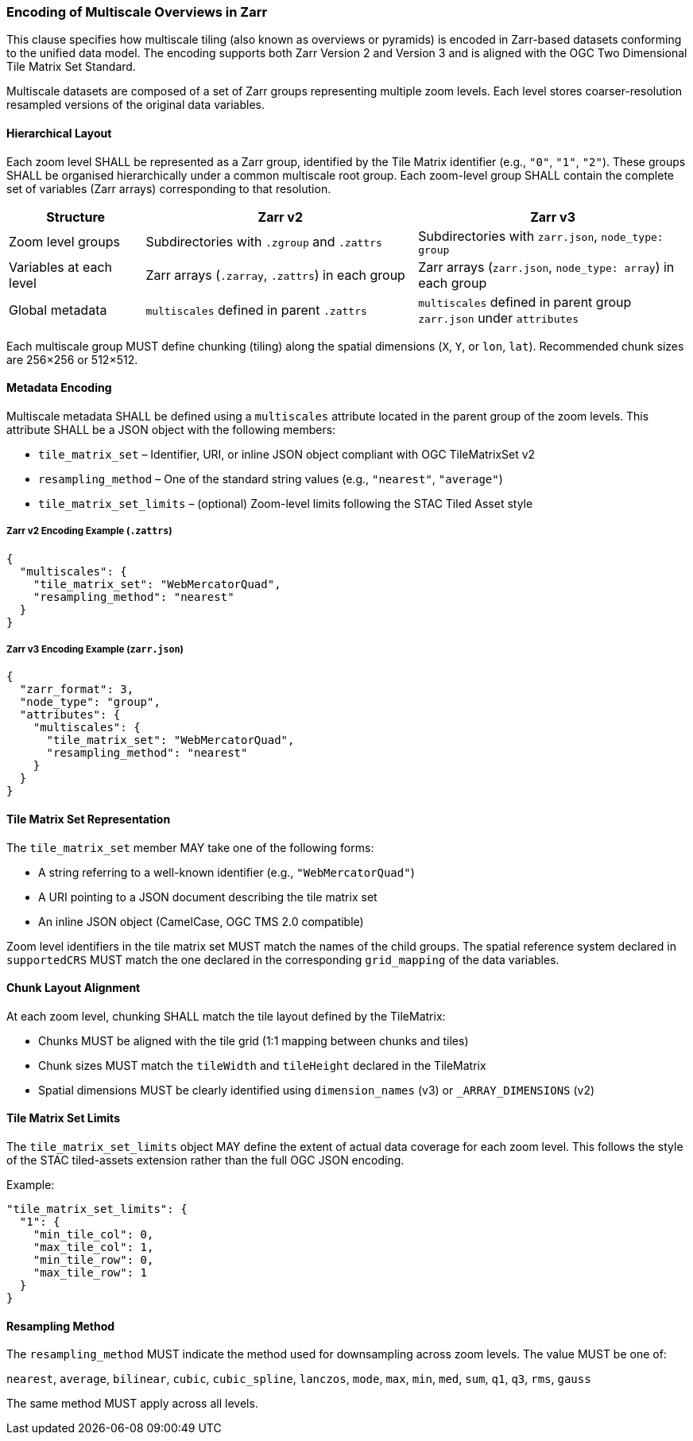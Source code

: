 
=== Encoding of Multiscale Overviews in Zarr

This clause specifies how multiscale tiling (also known as overviews or pyramids) is encoded in Zarr-based datasets conforming to the unified data model. The encoding supports both Zarr Version 2 and Version 3 and is aligned with the OGC Two Dimensional Tile Matrix Set Standard.

Multiscale datasets are composed of a set of Zarr groups representing multiple zoom levels. Each level stores coarser-resolution resampled versions of the original data variables.

==== Hierarchical Layout

Each zoom level SHALL be represented as a Zarr group, identified by the Tile Matrix identifier (e.g., `"0"`, `"1"`, `"2"`). These groups SHALL be organised hierarchically under a common multiscale root group. Each zoom-level group SHALL contain the complete set of variables (Zarr arrays) corresponding to that resolution.

[cols="1,2,2"]
|===
|Structure |Zarr v2 |Zarr v3

|Zoom level groups | Subdirectories with `.zgroup` and `.zattrs` | Subdirectories with `zarr.json`, `node_type: group`

|Variables at each level | Zarr arrays (`.zarray`, `.zattrs`) in each group | Zarr arrays (`zarr.json`, `node_type: array`) in each group

|Global metadata | `multiscales` defined in parent `.zattrs` | `multiscales` defined in parent group `zarr.json` under `attributes`
|===

Each multiscale group MUST define chunking (tiling) along the spatial dimensions (`X`, `Y`, or `lon`, `lat`). Recommended chunk sizes are 256×256 or 512×512.

==== Metadata Encoding

Multiscale metadata SHALL be defined using a `multiscales` attribute located in the parent group of the zoom levels. This attribute SHALL be a JSON object with the following members:

- `tile_matrix_set` – Identifier, URI, or inline JSON object compliant with OGC TileMatrixSet v2
- `resampling_method` – One of the standard string values (e.g., `"nearest"`, `"average"`)
- `tile_matrix_set_limits` – (optional) Zoom-level limits following the STAC Tiled Asset style

===== Zarr v2 Encoding Example (`.zattrs`)
[source,json]
----
{
  "multiscales": {
    "tile_matrix_set": "WebMercatorQuad",
    "resampling_method": "nearest"
  }
}
----

===== Zarr v3 Encoding Example (`zarr.json`)
[source,json]
----
{
  "zarr_format": 3,
  "node_type": "group",
  "attributes": {
    "multiscales": {
      "tile_matrix_set": "WebMercatorQuad",
      "resampling_method": "nearest"
    }
  }
}
----

==== Tile Matrix Set Representation

The `tile_matrix_set` member MAY take one of the following forms:

- A string referring to a well-known identifier (e.g., `"WebMercatorQuad"`)
- A URI pointing to a JSON document describing the tile matrix set
- An inline JSON object (CamelCase, OGC TMS 2.0 compatible)

Zoom level identifiers in the tile matrix set MUST match the names of the child groups. The spatial reference system declared in `supportedCRS` MUST match the one declared in the corresponding `grid_mapping` of the data variables.

==== Chunk Layout Alignment

At each zoom level, chunking SHALL match the tile layout defined by the TileMatrix:

- Chunks MUST be aligned with the tile grid (1:1 mapping between chunks and tiles)
- Chunk sizes MUST match the `tileWidth` and `tileHeight` declared in the TileMatrix
- Spatial dimensions MUST be clearly identified using `dimension_names` (v3) or `_ARRAY_DIMENSIONS` (v2)

==== Tile Matrix Set Limits

The `tile_matrix_set_limits` object MAY define the extent of actual data coverage for each zoom level. This follows the style of the STAC tiled-assets extension rather than the full OGC JSON encoding.

Example:
[source,json]
----
"tile_matrix_set_limits": {
  "1": {
    "min_tile_col": 0,
    "max_tile_col": 1,
    "min_tile_row": 0,
    "max_tile_row": 1
  }
}
----

==== Resampling Method

The `resampling_method` MUST indicate the method used for downsampling across zoom levels. The value MUST be one of:

`nearest`, `average`, `bilinear`, `cubic`, `cubic_spline`, `lanczos`, `mode`, `max`, `min`, `med`, `sum`, `q1`, `q3`, `rms`, `gauss`

The same method MUST apply across all levels.

